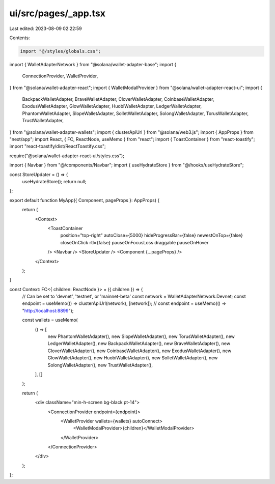 ui/src/pages/_app.tsx
=====================

Last edited: 2023-08-09 02:22:59

Contents:

.. code-block:: tsx

    import "@/styles/globals.css";
import { WalletAdapterNetwork } from "@solana/wallet-adapter-base";
import {
  ConnectionProvider,
  WalletProvider,
} from "@solana/wallet-adapter-react";
import { WalletModalProvider } from "@solana/wallet-adapter-react-ui";
import {
  BackpackWalletAdapter,
  BraveWalletAdapter,
  CloverWalletAdapter,
  CoinbaseWalletAdapter,
  ExodusWalletAdapter,
  GlowWalletAdapter,
  HuobiWalletAdapter,
  LedgerWalletAdapter,
  PhantomWalletAdapter,
  SlopeWalletAdapter,
  SolletWalletAdapter,
  SolongWalletAdapter,
  TorusWalletAdapter,
  TrustWalletAdapter,
} from "@solana/wallet-adapter-wallets";
import { clusterApiUrl } from "@solana/web3.js";
import { AppProps } from "next/app";
import React, { FC, ReactNode, useMemo } from "react";
import { ToastContainer } from "react-toastify";
import "react-toastify/dist/ReactToastify.css";

require("@solana/wallet-adapter-react-ui/styles.css");

import { Navbar } from "@/components/Navbar";
import { useHydrateStore } from "@/hooks/useHydrateStore";

const StoreUpdater = () => {
  useHydrateStore();
  return null;
};

export default function MyApp({ Component, pageProps }: AppProps) {
  return (
    <Context>
      <ToastContainer
        position="top-right"
        autoClose={5000}
        hideProgressBar={false}
        newestOnTop={false}
        closeOnClick
        rtl={false}
        pauseOnFocusLoss
        draggable
        pauseOnHover
      />
      <Navbar />
      <StoreUpdater />
      <Component {...pageProps} />
    </Context>
  );
}

const Context: FC<{ children: ReactNode }> = ({ children }) => {
  // Can be set to 'devnet', 'testnet', or 'mainnet-beta'
  const network = WalletAdapterNetwork.Devnet;
  const endpoint = useMemo(() => clusterApiUrl(network), [network]);
  // const endpoint = useMemo(() => "http://localhost:8899");

  const wallets = useMemo(
    () => [
      new PhantomWalletAdapter(),
      new SlopeWalletAdapter(),
      new TorusWalletAdapter(),
      new LedgerWalletAdapter(),
      new BackpackWalletAdapter(),
      new BraveWalletAdapter(),
      new CloverWalletAdapter(),
      new CoinbaseWalletAdapter(),
      new ExodusWalletAdapter(),
      new GlowWalletAdapter(),
      new HuobiWalletAdapter(),
      new SolletWalletAdapter(),
      new SolongWalletAdapter(),
      new TrustWalletAdapter(),
    ],
    []
  );

  return (
    <div className="min-h-screen bg-black pt-14">
      <ConnectionProvider endpoint={endpoint}>
        <WalletProvider wallets={wallets} autoConnect>
          <WalletModalProvider>{children}</WalletModalProvider>
        </WalletProvider>
      </ConnectionProvider>
    </div>
  );
};



